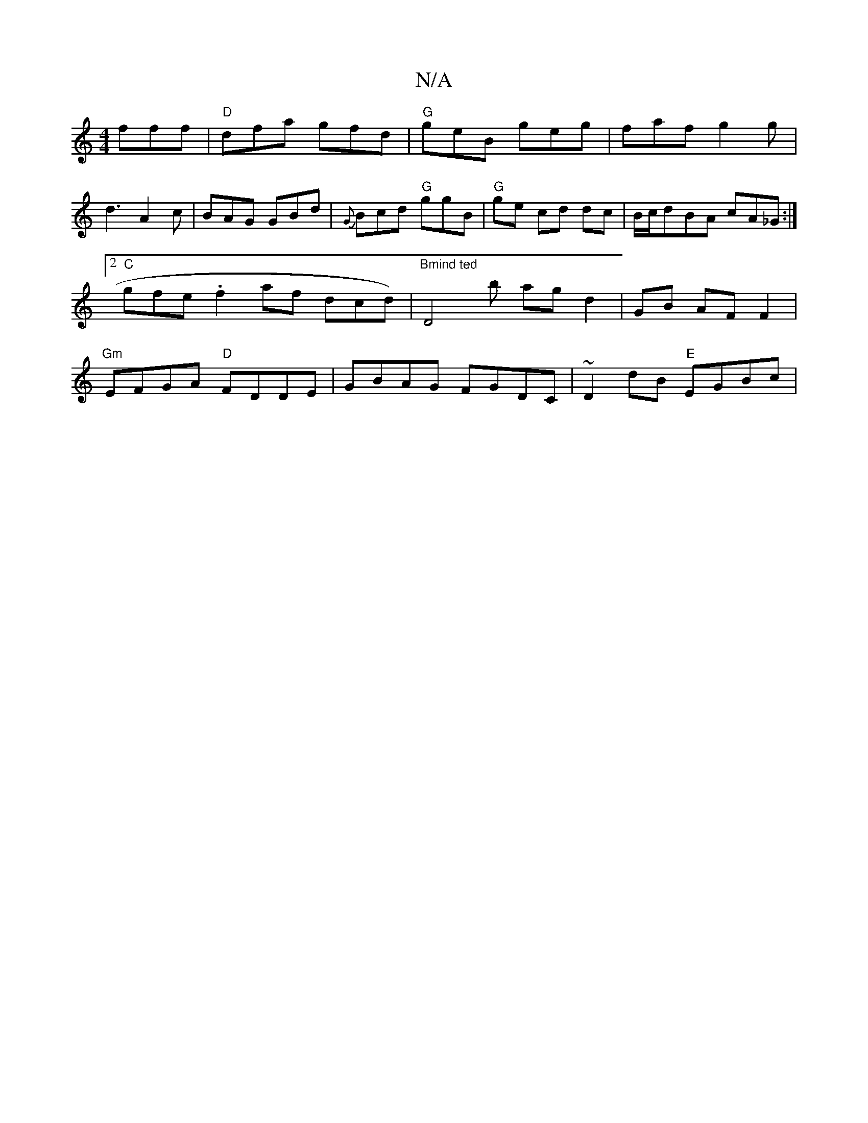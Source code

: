 X:1
T:N/A
M:4/4
R:N/A
K:Cmajor
fff|"D"dfa gfd | "G"geB geg |faf g2g |
d3 A2c|BAG GBd|{G}Bcd "G"gsgBs|"G"ge cd dc|B/c/d--BA cA_G :|2 "C"gfe .f2af dcd)|"Bmind ted" D4 !<!b ag d2 | GB AF F2 |"Gm"EFGA "D"FDDE|GBAG FGDC|~D2 dB "E"EGBc |